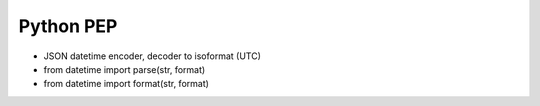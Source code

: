 Python PEP
==========
* JSON datetime encoder, decoder to isoformat (UTC)
* from datetime import parse(str, format)
* from datetime import format(str, format)
